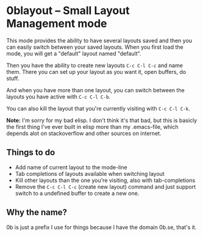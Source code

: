 * 0blayout -- Small Layout Management mode

This mode provides the ability to have several layouts saved and then you can
easily switch between your saved layouts. When you first load the mode, you will
get a "default" layout named "default".

Then you have the ability to create new layouts ~C-c C-l C-c~ and name them.
There you can set up your layout as you want it, open buffers, do stuff.

And when you have more than one layout, you can switch between the layouts you
have active with ~C-c C-l C-b~.

You can also kill the layout that you're currently visiting with ~C-c C-l C-k~.

*Note:* I'm sorry for my bad elisp. I don't think it's that bad, but this is
basicly the first thing I've ever built in elisp more than my .emacs-file, which
depends alot on stackoverflow and other sources on internet.

** Things to do
 - Add name of current layout to the mode-line
 - Tab completions of layouts available when switching layout
 - Kill other layouts than the one you're visiting, also with tab-completions
 - Remove the ~C-c C-l C-c~ (create new layout) command and just support switch to a undefined buffer to create a new one.

** Why the name?
0b is just a prefix I use for things because I have the domain 0b.se, that's it.
